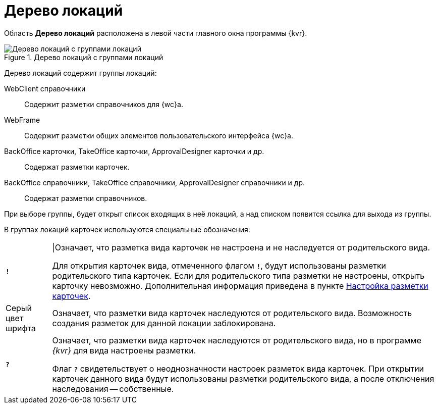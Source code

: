 = Дерево локаций

Область *Дерево локаций* расположена в левой части главного окна программы {kvr}.

.Дерево локаций с группами локаций
image::dl_ui_treeofkinds.png[Дерево локаций с группами локаций]

Дерево локаций содержит группы локаций:

WebClient справочники::
Содержит разметки справочников для {wc}а.

WebFrame::
Содержит разметки общих элементов пользовательского интерфейса {wc}а.

BackOffice карточки, TakeOffice карточки, ApprovalDesigner карточки и др.::
Содержат разметки карточек.

BackOffice справочники, TakeOffice справочники, ApprovalDesigner справочники и др.::
Содержат разметки справочников.

При выборе группы, будет открыт список входящих в неё локаций, а над списком появится ссылка для выхода из группы.

В группах локаций карточек используются специальные обозначения:

[horizontal]
`*!*` ::
|Означает, что разметка вида карточек не настроена и не наследуется от родительского вида.
+
Для открытия карточек вида, отмеченного флагом `*!*`, будут использованы разметки родительского типа карточек. Если для родительского типа разметки не настроены, открыть карточку невозможно. Дополнительная информация приведена в пункте xref:PracticeConfigCardLayout.adoc[Настройка разметки карточек].

Серый цвет шрифта::
Означает, что разметки вида карточек наследуются от родительского вида. Возможность создания разметок для данной локации заблокирована.

`*?*`::
Означает, что разметки вида карточек наследуются от родительского вида, но в программе _{kvr}_ для вида настроены разметки.
+
Флаг `*?*` свидетельствует о неоднозначности настроек разметок вида карточек. При открытии карточек данного вида будут использованы разметки родительского вида, а после отключения наследования -- собственные.

